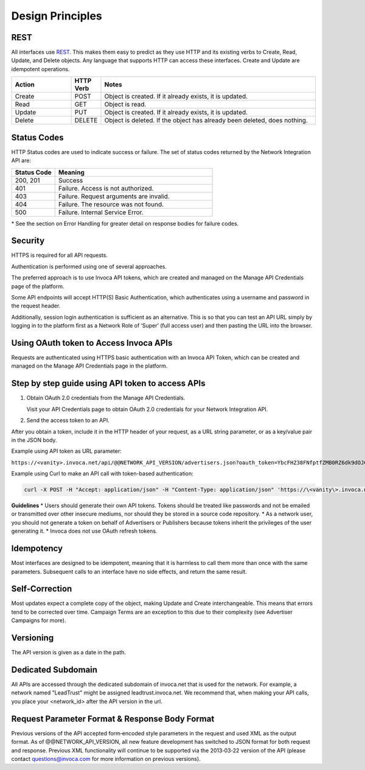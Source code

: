 Design Principles
=================

REST
----


All interfaces use REST_. This makes them easy to predict as they use HTTP and its existing
verbs to Create, Read, Update, and Delete objects. Any language that supports HTTP can
access these interfaces. Create and Update are idempotent operations.

.. _REST: http://en.wikipedia.org/wiki/REST

.. list-table::
  :widths: 11 4 40
  :header-rows: 1
  :class: parameters

  * - Action
    - HTTP Verb
    - Notes

  * - Create
    - POST
    - Object is created. If it already exists, it is updated.

  * - Read
    - GET
    - Object is read.

  * - Update
    - PUT
    - Object is created. If it already exists, it is updated.

  * - Delete
    - DELETE
    - Object is deleted. If the object has already been deleted, does nothing.


Status Codes
------------

HTTP Status codes are used to indicate success or failure. The set of status codes returned
by the Network Integration API are:

.. list-table::
  :widths: 11 40
  :header-rows: 1
  :class: parameters

  * - Status Code
    - Meaning

  * - 200, 201
    - Success

  * - 401
    - Failure. Access is not authorized.

  * - 403
    - Failure. Request arguments are invalid.

  * - 404
    - Failure. The resource was not found.

  * - 500
    - Failure. Internal Service Error.

\* See the section on Error Handling for greater detail on response bodies for failure codes.


Security
--------

HTTPS is required for all API requests.

Authentication is performed using one of several approaches.

The preferred approach is to use Invoca API tokens, which are created and managed on the Manage API Credentials page of the platform.

Some API endpoints will accept HTTP(S) Basic Authentication, which authenticates using a username and password in the request header.

Additionally, session login authentication is sufficient as an alternative. This is so that you can
test an API URL simply by logging in to the platform first as a Network Role of ‘Super’ (full access user) and then pasting the URL into the browser.

Using OAuth token to Access Invoca APIs
---------------------------------------


Requests are authenticated using HTTPS basic authentication with an Invoca API Token, which can be created and managed on the Manage API Credentials page in the platform.




Step by step guide using API token to access APIs
-------------------------------------------------

1. Obtain OAuth 2.0 credentials from the Manage API Credentials.

   Visit your API Credentials page to obtain OAuth 2.0 credentials for your Network Integration API.

2. Send the access token to an API.



After you obtain a token, include it in the HTTP header of your request, as a URL string parameter, or as a key/value pair in the JSON body.

Example using API token as URL parameter:

``https://<vanity>.invoca.net/api/@@NETWORK_API_VERSION/advertisers.json?oauth_token=YbcFHZ38FNfptfZMB0RZ6dk9dOJCaCfU``

Example using Curl to make an API call with token-based authentication:

.. code-block:: bash

  curl -X POST -H "Accept: application/json" -H "Content-Type: application/json" 'https://\<vanity\>.invoca.net/api/@@NETWORK_API_VERSION/advertisers/1111.json' -d '{"oauth_token":"YbcFHZ38FNfptfZMB0RZ6dk9dOJCaCfU"}'

**Guidelines**
* Users should generate their own API tokens. Tokens should be treated like passwords and not be emailed or transmitted over other insecure mediums, nor should they be stored in a source code repository.
* As a network user, you should not generate a token on behalf of Advertisers or Publishers because tokens inherit the privileges of the user generating it.
* Invoca does not use OAuth refresh tokens.



Idempotency
-----------


Most interfaces are designed to be idempotent, meaning that it is harmless to call them
more than once with the same parameters. Subsequent calls to an interface have no side effects,
and return the same result.

Self‐Correction
---------------

Most updates expect a complete copy of the object, making Update and Create
interchangeable. This means that errors tend to be corrected over time. Campaign Terms
are an exception to this due to their complexity (see Advertiser Campaigns for more).

Versioning
----------

The API version is given as a date in the path.

Dedicated Subdomain
-------------------

All APIs are accessed through the dedicated subdomain of invoca.net that is used for the
network. For example, a network named "LeadTrust" might be assigned
leadtrust.invoca.net. We recommend that, when making your API calls, you place your
<network_id> after the API version in the url.

Request Parameter Format & Response Body Format
-----------------------------------------------

Previous versions of the API accepted form‐encoded style parameters in the request and used
XML as the output format. As of @@NETWORK_API_VERSION, all new feature development has switched to
JSON format for both request and response. Previous XML functionality will continue to be
supported via the 2013‐03‐22 version of the API (please contact
questions@invoca.com for more information on previous versions).
